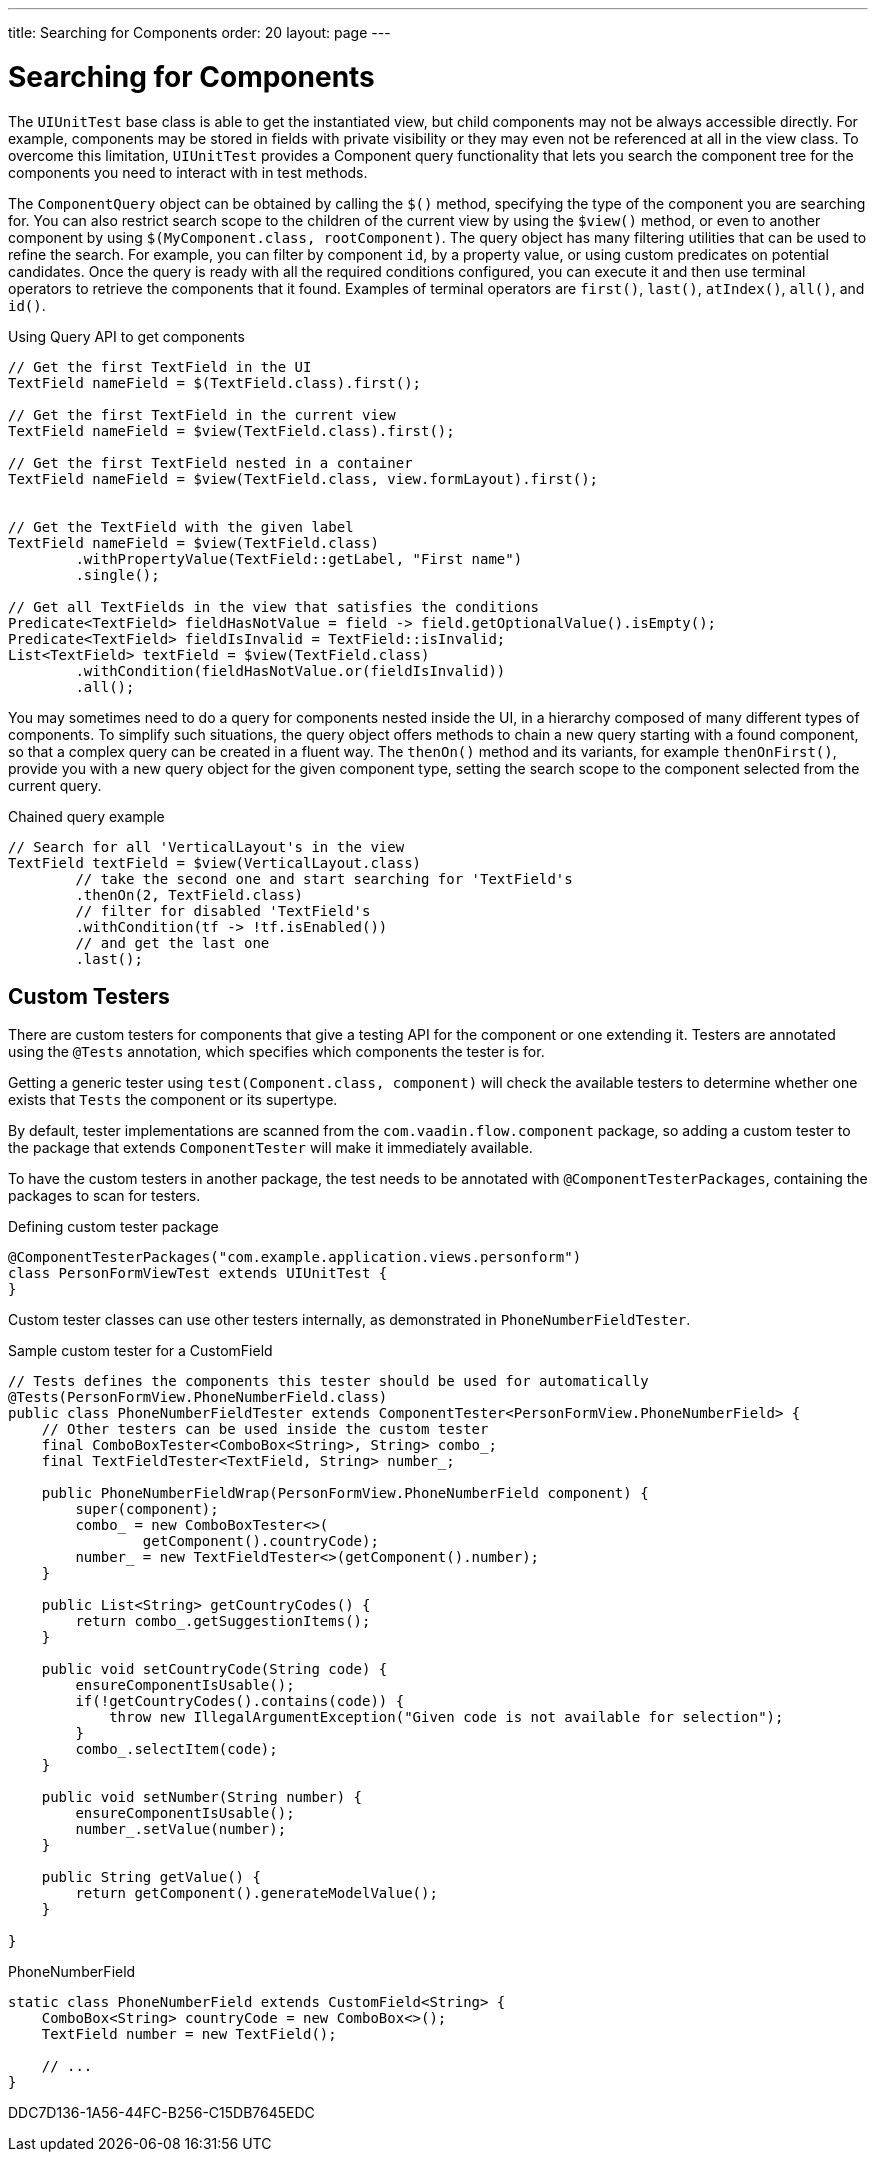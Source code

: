 ---
title: Searching for Components
order: 20
layout: page
---

[role="since:com.vaadin:vaadin@V23.2"]

[[testbench.uiunit.search-components]]
= Searching for Components

The [classname]`UIUnitTest` base class is able to get the instantiated view, but child components may not be always accessible directly.
For example, components may be stored in fields with private visibility or they may even not be referenced at all in the view class.
To overcome this limitation, [classname]`UIUnitTest` provides a Component query functionality that lets you search the component tree for the components you need to interact with in test methods.

The [classname]`ComponentQuery` object can be obtained by calling the [methodname]`$()` method, specifying the type of the component you are searching for.
You can also restrict search scope to the children of the current view by using the [methodname]`$view()` method, or even to another component by using [methodname]`$(MyComponent.class, rootComponent)`.
The query object has many filtering utilities that can be used to refine the search.
For example, you can filter by component `id`, by a property value, or using custom predicates on potential candidates.
Once the query is ready with all the required conditions configured, you can execute it and then use terminal operators to retrieve the components that it found.
Examples of terminal operators are [methodname]`first()`, [methodname]`last()`, [methodname]`atIndex()`, [methodname]`all()`, and [methodname]`id()`.

.Using Query API to get components
[source,java]
----
// Get the first TextField in the UI
TextField nameField = $(TextField.class).first();

// Get the first TextField in the current view
TextField nameField = $view(TextField.class).first();

// Get the first TextField nested in a container
TextField nameField = $view(TextField.class, view.formLayout).first();


// Get the TextField with the given label
TextField nameField = $view(TextField.class)
        .withPropertyValue(TextField::getLabel, "First name")
        .single();

// Get all TextFields in the view that satisfies the conditions
Predicate<TextField> fieldHasNotValue = field -> field.getOptionalValue().isEmpty();
Predicate<TextField> fieldIsInvalid = TextField::isInvalid;
List<TextField> textField = $view(TextField.class)
        .withCondition(fieldHasNotValue.or(fieldIsInvalid))
        .all();

----


You may sometimes need to do a query for components nested inside the UI, in a hierarchy composed of many different types of components.
To simplify such situations, the query object offers methods to chain a new query starting with a found component, so that a complex query can be created in a fluent way.
The [methodname]`thenOn()` method and its variants, for example [methodname]`thenOnFirst()`, provide you with a new query object for the given component type, setting the search scope to the component selected from the current query.

.Chained query example
[source,java]
----

// Search for all 'VerticalLayout's in the view
TextField textField = $view(VerticalLayout.class)
        // take the second one and start searching for 'TextField's
        .thenOn(2, TextField.class)
        // filter for disabled 'TextField's
        .withCondition(tf -> !tf.isEnabled())
        // and get the last one
        .last();
----

[[testbench.uiunit.testers]]
== Custom Testers

There are custom testers for components that give a testing API for the component or one extending it.
Testers are annotated using the [annotationname]`@Tests` annotation, which specifies which components the tester is for.

Getting a generic tester using [methodname]`test(Component.class, component)` will check the available testers to determine whether one exists that `Tests` the component or its supertype.

By default, tester implementations are scanned from the `com.vaadin.flow.component` package, so adding a custom tester to the package that extends [classname]`ComponentTester` will make it immediately available.

To have the custom testers in another package, the test needs to be annotated with [annotationname]`@ComponentTesterPackages`, containing the packages to scan for testers.

.Defining custom tester package
[source,java]
----
@ComponentTesterPackages("com.example.application.views.personform")
class PersonFormViewTest extends UIUnitTest {
}
----

Custom tester classes can use other testers internally, as demonstrated in [classname]`PhoneNumberFieldTester`.

.Sample custom tester for a CustomField
[source,java]
----
// Tests defines the components this tester should be used for automatically
@Tests(PersonFormView.PhoneNumberField.class)
public class PhoneNumberFieldTester extends ComponentTester<PersonFormView.PhoneNumberField> {
    // Other testers can be used inside the custom tester
    final ComboBoxTester<ComboBox<String>, String> combo_;
    final TextFieldTester<TextField, String> number_;

    public PhoneNumberFieldWrap(PersonFormView.PhoneNumberField component) {
        super(component);
        combo_ = new ComboBoxTester<>(
                getComponent().countryCode);
        number_ = new TextFieldTester<>(getComponent().number);
    }

    public List<String> getCountryCodes() {
        return combo_.getSuggestionItems();
    }

    public void setCountryCode(String code) {
        ensureComponentIsUsable();
        if(!getCountryCodes().contains(code)) {
            throw new IllegalArgumentException("Given code is not available for selection");
        }
        combo_.selectItem(code);
    }

    public void setNumber(String number) {
        ensureComponentIsUsable();
        number_.setValue(number);
    }

    public String getValue() {
        return getComponent().generateModelValue();
    }

}
----

.PhoneNumberField
[source,java]
----
static class PhoneNumberField extends CustomField<String> {
    ComboBox<String> countryCode = new ComboBox<>();
    TextField number = new TextField();

    // ...
}
----


[.discussion-id]
DDC7D136-1A56-44FC-B256-C15DB7645EDC

